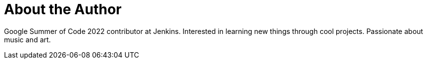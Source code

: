 = About the Author
:page-layout: author
:page-author_name: Vihaan Thora
:page-github: vihaanthora
:page-authoravatar: ../../images/images/avatars/vihaanthora.jpg
:page-linkedin: vihaanthora

Google Summer of Code 2022 contributor at Jenkins. 
Interested in learning new things through cool projects. 
Passionate about music and art.